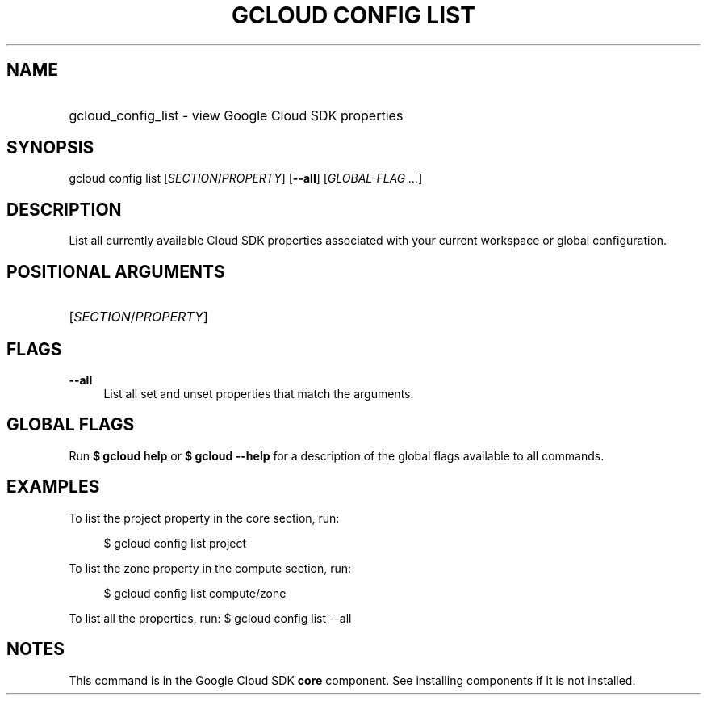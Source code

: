 .TH "GCLOUD CONFIG LIST" "1" "" "" ""
.ie \n(.g .ds Aq \(aq
.el       .ds Aq '
.nh
.ad l
.SH "NAME"
.HP
gcloud_config_list \- view Google Cloud SDK properties
.SH "SYNOPSIS"
.sp
gcloud config list [\fISECTION\fR/\fIPROPERTY\fR] [\fB\-\-all\fR] [\fIGLOBAL\-FLAG \&...\fR]
.SH "DESCRIPTION"
.sp
List all currently available Cloud SDK properties associated with your current workspace or global configuration\&.
.SH "POSITIONAL ARGUMENTS"
.HP
[\fISECTION\fR/\fIPROPERTY\fR]
.RE
.SH "FLAGS"
.PP
\fB\-\-all\fR
.RS 4
List all set and unset properties that match the arguments\&.
.RE
.SH "GLOBAL FLAGS"
.sp
Run \fB$ \fR\fBgcloud\fR\fB help\fR or \fB$ \fR\fBgcloud\fR\fB \-\-help\fR for a description of the global flags available to all commands\&.
.SH "EXAMPLES"
.sp
To list the project property in the core section, run:
.sp
.if n \{\
.RS 4
.\}
.nf
$ gcloud config list project
.fi
.if n \{\
.RE
.\}
.sp
To list the zone property in the compute section, run:
.sp
.if n \{\
.RS 4
.\}
.nf
$ gcloud config list compute/zone
.fi
.if n \{\
.RE
.\}
.sp
To list all the properties, run: $ gcloud config list \-\-all
.SH "NOTES"
.sp
This command is in the Google Cloud SDK \fBcore\fR component\&. See installing components if it is not installed\&.
